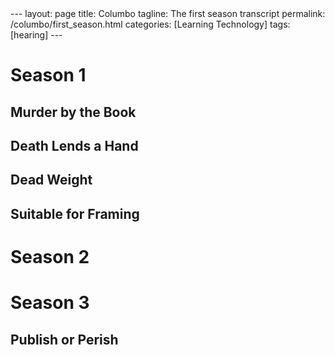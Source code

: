 #+BEGIN_EXPORT html
---
layout: page
title: Columbo
tagline: The first season transcript
permalink: /columbo/first_season.html
categories: [Learning Technology]
tags: [hearing]
---
#+END_EXPORT

#+STARTUP: showall
#+OPTIONS: tags:nil toc:nil num:nil \n:nil @:t ::t |:t ^:{} _:{} *:t
#+TOC: headlines 2

* Season 1

** Murder by the Book
   #+BEGIN_QUOTE
   #+INCLUDE: "/usr/local/git/0--key/lib/txt/Columbo.S01E01.DVDRip.ST.en.srt" 
   #+END_QUOTE

** Death Lends a Hand
   #+BEGIN_QUOTE
   #+INCLUDE: "/usr/local/git/0--key/lib/txt/Columbo.S01E02.DVDRip.ST.en.srt" 
   #+END_QUOTE

** Dead Weight
   #+BEGIN_QUOTE
   #+INCLUDE: "/usr/local/git/0--key/lib/txt/Columbo.S01E03.DVDRip.ST.en.srt" 
   #+END_QUOTE

** Suitable for Framing
   #+BEGIN_QUOTE
   #+INCLUDE: "/usr/local/git/0--key/lib/txt/Columbo.S01E04.DVDRip.ST.en.srt" 
   #+END_QUOTE

* Season 2

* Season 3

** Publish or Perish
   #+BEGIN_QUOTE
   #+INCLUDE: "/usr/local/git/0--key/lib/txt/Columbo.S03E05.DVDRip.ST.en.srt" 
   #+END_QUOTE

